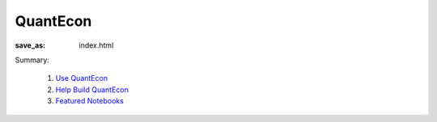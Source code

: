 QuantEcon
=========

:save_as: index.html

Summary:

   #. `Use QuantEcon <{filename}/pages/use_qe.rst>`_
   #. `Help Build QuantEcon <{filename}/pages/help_build_qe.rst>`_
   #. `Featured Notebooks <{filename}/pages/featured_notebooks.rst>`_

